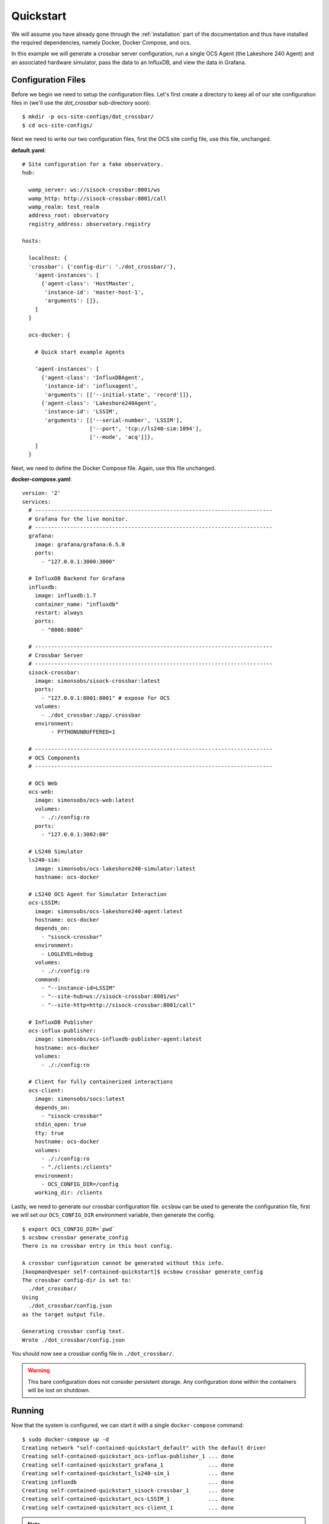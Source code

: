 .. _quickstart:

Quickstart
==========

We will assume you have already gone through the :ref:`installation` part of the
documentation and thus have installed the required dependencies, namely Docker,
Docker Compose, and ocs.

In this example we will generate a crossbar server configuration, run a single
OCS Agent (the Lakeshore 240 Agent) and an associated hardware simulator, pass
the data to an InfluxDB, and view the data in Grafana.

Configuration Files
-------------------
Before we begin we need to setup the configuration files. Let's first create a
directory to keep all of our site configuration files in (we'll use the
`dot_crossbar` sub-directory soon)::

    $ mkdir -p ocs-site-configs/dot_crossbar/
    $ cd ocs-site-configs/

Next we need to write our two configuration files, first the OCS site config
file, use this file, unchanged.

**default.yaml**::

    # Site configuration for a fake observatory.
    hub:
    
      wamp_server: ws://sisock-crossbar:8001/ws
      wamp_http: http://sisock-crossbar:8001/call
      wamp_realm: test_realm
      address_root: observatory
      registry_address: observatory.registry
    
    hosts:
    
      localhost: {
      'crossbar': {'config-dir': './dot_crossbar/'},
        'agent-instances': [
          {'agent-class': 'HostMaster',
           'instance-id': 'master-host-1',
           'arguments': []},
        ]   
      }
    
      ocs-docker: {
    
        # Quick start example Agents
    
        'agent-instances': [
          {'agent-class': 'InfluxDBAgent',
           'instance-id': 'influxagent',
           'arguments': [['--initial-state', 'record']]},
          {'agent-class': 'Lakeshore240Agent',
           'instance-id': 'LSSIM',
           'arguments': [['--serial-number', 'LSSIM'],
                         ['--port', 'tcp://ls240-sim:1094'],
                         ['--mode', 'acq']]},
        ]   
      }

Next, we need to define the Docker Compose file. Again, use this file unchanged.

**docker-compose.yaml**::

    version: '2' 
    services:
      # --------------------------------------------------------------------------
      # Grafana for the live monitor.
      # --------------------------------------------------------------------------
      grafana:
        image: grafana/grafana:6.5.0
        ports:
          - "127.0.0.1:3000:3000"
    
      # InfluxDB Backend for Grafana
      influxdb:
        image: influxdb:1.7
        container_name: "influxdb"
        restart: always
        ports:
          - "8086:8086"
    
      # --------------------------------------------------------------------------
      # Crossbar Server
      # --------------------------------------------------------------------------
      sisock-crossbar:
        image: simonsobs/sisock-crossbar:latest
        ports:
          - "127.0.0.1:8001:8001" # expose for OCS
        volumes:
          - ./dot_crossbar:/app/.crossbar
        environment:
             - PYTHONUNBUFFERED=1
    
      # --------------------------------------------------------------------------
      # OCS Components
      # --------------------------------------------------------------------------

      # OCS Web
      ocs-web:
        image: simonsobs/ocs-web:latest
        volumes:
          - ./:/config:ro
        ports:
          - "127.0.0.1:3002:80"

      # LS240 Simulator
      ls240-sim:
        image: simonsobs/ocs-lakeshore240-simulator:latest
        hostname: ocs-docker
    
      # LS240 OCS Agent for Simulator Interaction
      ocs-LSSIM:
        image: simonsobs/ocs-lakeshore240-agent:latest
        hostname: ocs-docker
        depends_on:
          - "sisock-crossbar"
        environment:
          - LOGLEVEL=debug
        volumes:
          - ./:/config:ro
        command:
          - "--instance-id=LSSIM"
          - "--site-hub=ws://sisock-crossbar:8001/ws"
          - "--site-http=http://sisock-crossbar:8001/call"

      # InfluxDB Publisher 
      ocs-influx-publisher:
        image: simonsobs/ocs-influxdb-publisher-agent:latest
        hostname: ocs-docker
        volumes:
          - ./:/config:ro
    
      # Client for fully containerized interactions
      ocs-client:
        image: simonsobs/socs:latest
        depends_on:
          - "sisock-crossbar"
        stdin_open: true
        tty: true
        hostname: ocs-docker
        volumes:
          - ./:/config:ro
          - "./clients:/clients"
        environment:
          - OCS_CONFIG_DIR=/config
        working_dir: /clients

Lastly, we need to generate our crossbar configuration file. ``ocsbow`` can be
used to generate the configuration file, first we will set our
``OCS_CONFIG_DIR`` environment variable, then generate the config::

    $ export OCS_CONFIG_DIR=`pwd`
    $ ocsbow crossbar generate_config
    There is no crossbar entry in this host config.
    
    A crossbar configuration cannot be generated without this info.
    [koopman@vesper self-contained-quickstart]$ ocsbow crossbar generate_config
    The crossbar config-dir is set to:
      ./dot_crossbar/
    Using
      ./dot_crossbar/config.json
    as the target output file.
    
    Generating crossbar config text.
    Wrote ./dot_crossbar/config.json

You should now see a crossbar config file in ``./dot_crossbar/``.

.. warning::
    This bare configuration does not consider persistent storage. Any
    configuration done within the containers will be lost on shutdown.

Running
-------

Now that the system is configured, we can start it with a single
``docker-compose`` command::

    $ sudo docker-compose up -d
    Creating network "self-contained-quickstart_default" with the default driver
    Creating self-contained-quickstart_ocs-influx-publisher_1 ... done
    Creating self-contained-quickstart_grafana_1              ... done
    Creating self-contained-quickstart_ls240-sim_1            ... done
    Creating influxdb                                         ... done
    Creating self-contained-quickstart_sisock-crossbar_1      ... done
    Creating self-contained-quickstart_ocs-LSSIM_1            ... done
    Creating self-contained-quickstart_ocs-client_1           ... done

.. note::
    If this is the first time you have run the example, you will see Docker
    Compose "pulling" (downloading) all the required images from DockerHub.

You can view the running containers with::

    $ sudo docker ps
    CONTAINER ID        IMAGE                                           COMMAND                  CREATED             STATUS              PORTS                      NAMES
    73139432daa3        simonsobs/ocs-web:latest                        "nginx -g 'daemon of…"   5 minutes ago       Up 5 minutes        127.0.0.1:3002->80/tcp     self-contained-quickstart_ocs-web_1
    41e4eb3529f5        simonsobs/socs:latest                           "/bin/bash"              11 minutes ago      Up 11 minutes                                  self-contained-quickstart_ocs-client_1
    15d785830335        simonsobs/ocs-lakeshore240-agent:latest         "python3 -u LS240_ag…"   11 minutes ago      Up 11 minutes                                  self-contained-quickstart_ocs-LSSIM_1
    48ea293ab900        influxdb:1.7                                    "/entrypoint.sh infl…"   11 minutes ago      Up 11 minutes       0.0.0.0:8086->8086/tcp     influxdb
    cff53a069dd5        simonsobs/sisock-crossbar:latest                "crossbar start"         11 minutes ago      Up 11 minutes       127.0.0.1:8001->8001/tcp   self-contained-quickstart_sisock-crossbar_1
    807d27607f40        simonsobs/ocs-lakeshore240-simulator:latest     "python3 -u ls240_si…"   11 minutes ago      Up 11 minutes                                  self-contained-quickstart_ls240-sim_1
    e1574571de93        simonsobs/ocs-influxdb-publisher-agent:latest   "python3 -u influxdb…"   11 minutes ago      Up 11 minutes                                  self-contained-quickstart_ocs-influx-publisher_1
    f92628c36f58        grafana/grafana:6.5.0                           "/run.sh"                11 minutes ago      Up 11 minutes       127.0.0.1:3000->3000/tcp   self-contained-quickstart_grafana_1

If anything has gone wrong and some containers have not started, you can view
all containers, even stopped ones with::

    $ sudo docker container ls -a

Viewing
-------
Now that all of the containers are running we have two ways to view what's
going on. First, we have OCS Web, which allows us to see the running Agents. To
view, point your web browser to `<http://localhost:3002/monitor.html>`_. You
should be able to see something like:

.. image:: ../_static/ocs_web_quickstart.jpg

Second, we can view the random data being automatically generated by the
Lakeshore240 Simulator in Grafana. You can access Grafana by pointing your web
browswer to `<http://localhost:3000/>`_. For information about how to configure
the InfluxDB data source please see :ref:`influxdb_publisher`. Following that
page you should be able to view a live datastream from the LS240 Simulator.

.. note::
    The default Grafana credentials are "admin"/"admin".

Next Steps
----------
From here the possibilities are endless. You can add additional Agents for more
hardware, viewing their datastreams in Grafana/OCS Web, write a Client to
interact with the running Agents, or develop your own Agent to control any
unsupported hardware.

Shutdown
--------
If you'd just like to shutdown the example you can run::

    $ sudo docker-compose down

This will shutdown and remove all the containers.

.. warning::
    Any configuration made within the containers will be lost when they are
    removed.

If you would also like to remove any Docker images you may have downloaded you
can identify them with::

    $ sudo docker image ls

And remove them with::

    $ sudo docker image rm <image name>
